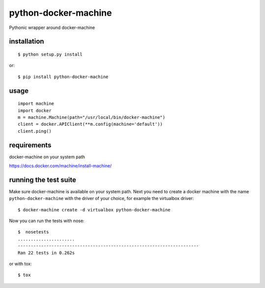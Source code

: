 =====================
python-docker-machine
=====================

Pythonic wrapper around docker-machine


installation
------------

::

    $ python setup.py install


or::

    $ pip install python-docker-machine



usage
-----

.. image:: https://readthedocs.org/projects/python-docker-machine/badge/?version=latest
   :target: http://python-docker-machine.readthedocs.org/en/latest/?badge=latest
   :alt: Documentation Status

::

     import machine
     import docker
     m = machine.Machine(path="/usr/local/bin/docker-machine")
     client = docker.APIClient(**m.config(machine='default'))
     client.ping()



requirements
------------

docker-machine on your system path

https://docs.docker.com/machine/install-machine/


running the test suite
----------------------

Make sure docker-machine is available on your system path. Next you need to create a docker machine with the name
``python-docker-machine`` with the driver of your choice, for example the virtualbox driver::

   $ docker-machine create -d virtualbox python-docker-machine


Now you can run the tests with nose::

    $  nosetests
    ......................
    ----------------------------------------------------------------------
    Ran 22 tests in 0.262s

or with tox::

    $ tox

